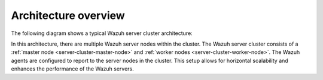 .. Copyright (C) 2015, Wazuh, Inc.

.. meta::
   :description: The Wazuh cluster setup allows for horizontal scalability and enhances the performance of the Wazuh servers. Learn more in this section of the documentation.

Architecture overview
=====================

The following diagram shows a typical Wazuh server cluster architecture:

.. thumbnail:: /images/manual/wazuh-server/typical-server-cluster-architecture.png
   :title: Typical Wazuh server cluster architecture
   :alt: Typical Wazuh server cluster architecture
   :align: center
   :width: 80%

In this architecture, there are multiple Wazuh server nodes within the cluster. The Wazuh server cluster consists of a :ref:`master node <server-cluster-master-node>` and :ref:`worker nodes <server-cluster-worker-node>`. The Wazuh agents are configured to report to the server nodes in the cluster. This setup allows for horizontal scalability and enhances the performance of the Wazuh servers.



